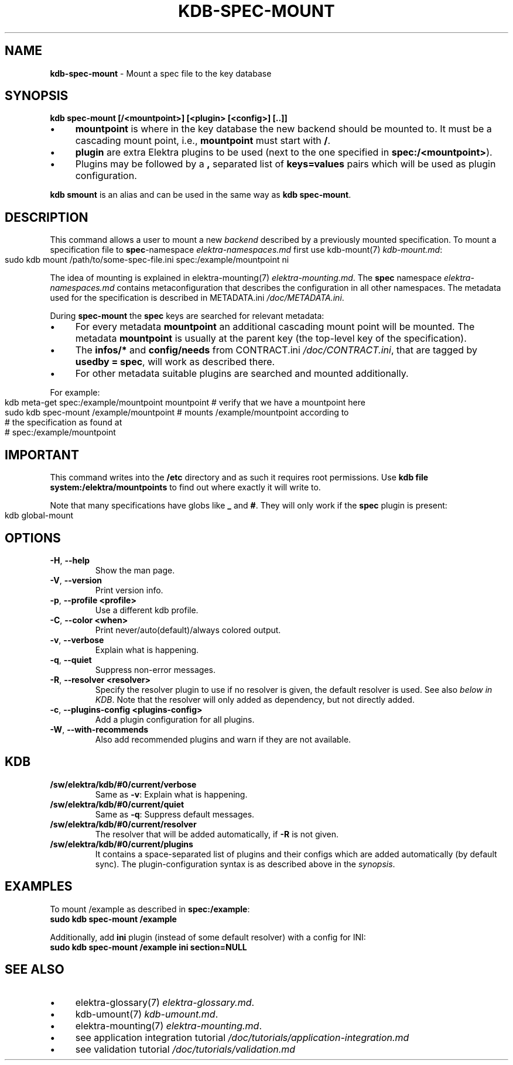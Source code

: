 .\" generated with Ronn-NG/v0.10.1
.\" http://github.com/apjanke/ronn-ng/tree/0.10.1.pre1
.TH "KDB\-SPEC\-MOUNT" "1" "July 2021" ""
.SH "NAME"
\fBkdb\-spec\-mount\fR \- Mount a spec file to the key database
.SH "SYNOPSIS"
\fBkdb spec\-mount [/<mountpoint>] [<plugin> [<config>] [\.\.]]\fR
.IP "\(bu" 4
\fBmountpoint\fR is where in the key database the new backend should be mounted to\. It must be a cascading mount point, i\.e\., \fBmountpoint\fR must start with \fB/\fR\.
.IP "\(bu" 4
\fBplugin\fR are extra Elektra plugins to be used (next to the one specified in \fBspec:/<mountpoint>\fR)\.
.IP "\(bu" 4
Plugins may be followed by a \fB,\fR separated list of \fBkeys=values\fR pairs which will be used as plugin configuration\.
.IP "" 0
.P
\fBkdb smount\fR is an alias and can be used in the same way as \fBkdb spec\-mount\fR\.
.SH "DESCRIPTION"
This command allows a user to mount a new \fIbackend\fR described by a previously mounted specification\. To mount a specification file to \fBspec\fR\-namespace \fIelektra\-namespaces\.md\fR first use kdb\-mount(7) \fIkdb\-mount\.md\fR:
.IP "" 4
.nf
sudo kdb mount /path/to/some\-spec\-file\.ini spec:/example/mountpoint ni
.fi
.IP "" 0
.P
The idea of mounting is explained in elektra\-mounting(7) \fIelektra\-mounting\.md\fR\. The \fBspec\fR namespace \fIelektra\-namespaces\.md\fR contains metaconfiguration that describes the configuration in all other namespaces\. The metadata used for the specification is described in METADATA\.ini \fI/doc/METADATA\.ini\fR\.
.P
During \fBspec\-mount\fR the \fBspec\fR keys are searched for relevant metadata:
.IP "\(bu" 4
For every metadata \fBmountpoint\fR an additional cascading mount point will be mounted\. The metadata \fBmountpoint\fR is usually at the parent key (the top\-level key of the specification)\.
.IP "\(bu" 4
The \fBinfos/*\fR and \fBconfig/needs\fR from CONTRACT\.ini \fI/doc/CONTRACT\.ini\fR, that are tagged by \fBusedby = spec\fR, will work as described there\.
.IP "\(bu" 4
For other metadata suitable plugins are searched and mounted additionally\.
.IP "" 0
.P
For example:
.IP "" 4
.nf
kdb meta\-get spec:/example/mountpoint mountpoint  # verify that we have a mountpoint here
sudo kdb spec\-mount /example/mountpoint  # mounts /example/mountpoint according to
                                         # the specification as found at
                                         # spec:/example/mountpoint
.fi
.IP "" 0
.SH "IMPORTANT"
This command writes into the \fB/etc\fR directory and as such it requires root permissions\. Use \fBkdb file system:/elektra/mountpoints\fR to find out where exactly it will write to\.
.P
Note that many specifications have globs like \fB_\fR and \fB#\fR\. They will only work if the \fBspec\fR plugin is present:
.IP "" 4
.nf
kdb global\-mount
.fi
.IP "" 0
.SH "OPTIONS"
.TP
\fB\-H\fR, \fB\-\-help\fR
Show the man page\.
.TP
\fB\-V\fR, \fB\-\-version\fR
Print version info\.
.TP
\fB\-p\fR, \fB\-\-profile <profile>\fR
Use a different kdb profile\.
.TP
\fB\-C\fR, \fB\-\-color <when>\fR
Print never/auto(default)/always colored output\.
.TP
\fB\-v\fR, \fB\-\-verbose\fR
Explain what is happening\.
.TP
\fB\-q\fR, \fB\-\-quiet\fR
Suppress non\-error messages\.
.TP
\fB\-R\fR, \fB\-\-resolver <resolver>\fR
Specify the resolver plugin to use if no resolver is given, the default resolver is used\. See also \fIbelow in KDB\fR\. Note that the resolver will only added as dependency, but not directly added\.
.TP
\fB\-c\fR, \fB\-\-plugins\-config <plugins\-config>\fR
Add a plugin configuration for all plugins\.
.TP
\fB\-W\fR, \fB\-\-with\-recommends\fR
Also add recommended plugins and warn if they are not available\.
.SH "KDB"
.TP
\fB/sw/elektra/kdb/#0/current/verbose\fR
Same as \fB\-v\fR: Explain what is happening\.
.TP
\fB/sw/elektra/kdb/#0/current/quiet\fR
Same as \fB\-q\fR: Suppress default messages\.
.TP
\fB/sw/elektra/kdb/#0/current/resolver\fR
The resolver that will be added automatically, if \fB\-R\fR is not given\.
.TP
\fB/sw/elektra/kdb/#0/current/plugins\fR
It contains a space\-separated list of plugins and their configs which are added automatically (by default sync)\. The plugin\-configuration syntax is as described above in the \fIsynopsis\fR\.
.SH "EXAMPLES"
To mount /example as described in \fBspec:/example\fR:
.br
\fBsudo kdb spec\-mount /example\fR
.P
Additionally, add \fBini\fR plugin (instead of some default resolver) with a config for INI:
.br
\fBsudo kdb spec\-mount /example ini section=NULL\fR
.SH "SEE ALSO"
.IP "\(bu" 4
elektra\-glossary(7) \fIelektra\-glossary\.md\fR\.
.IP "\(bu" 4
kdb\-umount(7) \fIkdb\-umount\.md\fR\.
.IP "\(bu" 4
elektra\-mounting(7) \fIelektra\-mounting\.md\fR\.
.IP "\(bu" 4
see application integration tutorial \fI/doc/tutorials/application\-integration\.md\fR
.IP "\(bu" 4
see validation tutorial \fI/doc/tutorials/validation\.md\fR
.IP "" 0

